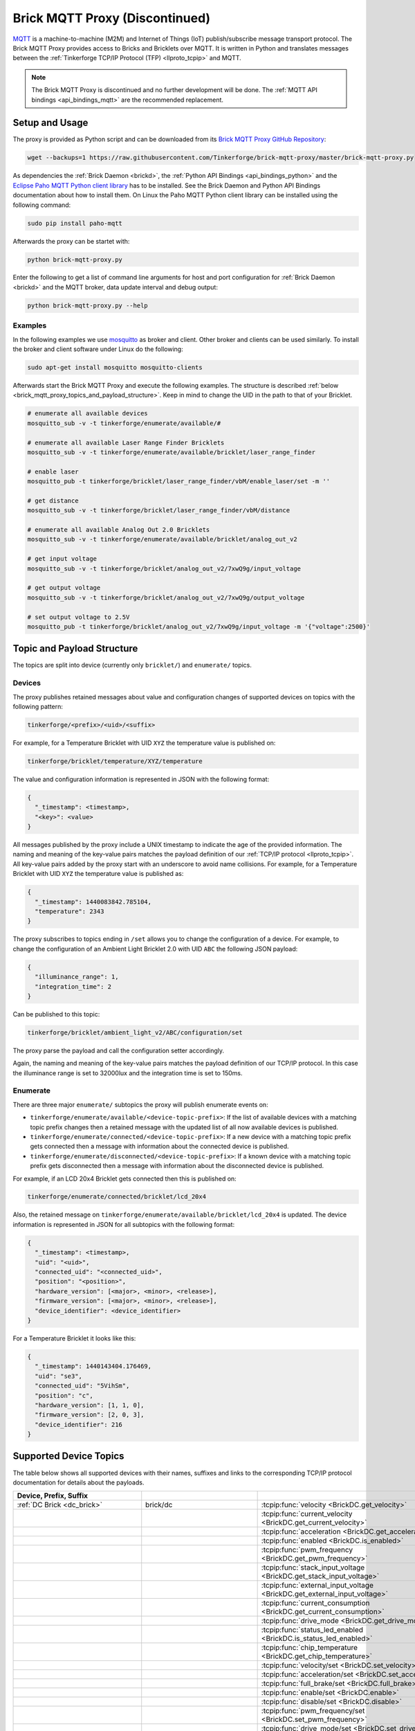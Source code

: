 
.. _brick_mqtt_proxy_discontinued:

Brick MQTT Proxy (Discontinued)
===============================

`MQTT <https://mqtt.org/>`__ is a machine-to-machine (M2M) and Internet of Things
(IoT) publish/subscribe message transport protocol. The Brick MQTT Proxy
provides access to Bricks and Bricklets over MQTT. It is written in Python
and translates messages between the :ref:`Tinkerforge TCP/IP Protocol (TFP)
<llproto_tcpip>` and MQTT.

.. note::
 The Brick MQTT Proxy is discontinued and no further development will be done.
 The :ref:`MQTT API bindings <api_bindings_mqtt>` are the recommended replacement.

Setup and Usage
---------------

The proxy is provided as Python script and can be downloaded from its 
`Brick MQTT Proxy GitHub Repository <https://github.com/Tinkerforge/brick-mqtt-proxy>`__:

.. code-block:: bash

  wget --backups=1 https://raw.githubusercontent.com/Tinkerforge/brick-mqtt-proxy/master/brick-mqtt-proxy.py

As dependencies the :ref:`Brick Daemon <brickd>`, the :ref:`Python API
Bindings <api_bindings_python>` and the `Eclipse Paho MQTT Python client library
<https://pypi.python.org/pypi/paho-mqtt/1.1>`__ has to be installed.
See the Brick Daemon and Python API Bindings documentation about how to install
them. On Linux the Paho MQTT Python client library can be installed using the
following command:

.. code-block:: bash

  sudo pip install paho-mqtt

Afterwards the proxy can be startet with:

.. code-block:: bash

  python brick-mqtt-proxy.py

Enter the following to get a list of command line arguments for host and port 
configuration for 
:ref:`Brick Daemon <brickd>` and the MQTT broker, data update interval and debug
output:

.. code-block:: bash

  python brick-mqtt-proxy.py --help


Examples
^^^^^^^^

In the following examples we use 
`mosquitto <https://mosquitto.org/>`__ as broker and client. 
Other broker and clients can be used similarly. To install
the broker and client software under Linux do the following:

.. code-block:: bash

  sudo apt-get install mosquitto mosquitto-clients

Afterwards start the Brick MQTT Proxy and execute the following examples. The
structure is described :ref:`below <brick_mqtt_proxy_topics_and_payload_structure>`.
Keep in mind to change the UID in the path to that of your Bricklet.

.. code-block:: bash

  # enumerate all available devices
  mosquitto_sub -v -t tinkerforge/enumerate/available/#

  # enumerate all available Laser Range Finder Bricklets
  mosquitto_sub -v -t tinkerforge/enumerate/available/bricklet/laser_range_finder

  # enable laser
  mosquitto_pub -t tinkerforge/bricklet/laser_range_finder/vbM/enable_laser/set -m ''

  # get distance
  mosquitto_sub -v -t tinkerforge/bricklet/laser_range_finder/vbM/distance

  # enumerate all available Analog Out 2.0 Bricklets
  mosquitto_sub -v -t tinkerforge/enumerate/available/bricklet/analog_out_v2

  # get input voltage
  mosquitto_sub -v -t tinkerforge/bricklet/analog_out_v2/7xwQ9g/input_voltage

  # get output voltage
  mosquitto_sub -v -t tinkerforge/bricklet/analog_out_v2/7xwQ9g/output_voltage

  # set output voltage to 2.5V
  mosquitto_pub -t tinkerforge/bricklet/analog_out_v2/7xwQ9g/input_voltage -m '{"voltage":2500}'



.. _brick_mqtt_proxy_topics_and_payload_structure:

Topic and Payload Structure
---------------------------

The topics are split into device (currently only ``bricklet/``) and
``enumerate/`` topics.

Devices
^^^^^^^

The proxy publishes retained messages about value and configuration changes
of supported devices on topics with the following pattern:

.. code-block:: none

  tinkerforge/<prefix>/<uid>/<suffix>

For example, for a Temperature Bricklet with UID ``XYZ`` the temperature value
is published on:

.. code-block:: none

  tinkerforge/bricklet/temperature/XYZ/temperature

The value and configuration information is represented in JSON with the
following format:

.. code-block:: json

  {
    "_timestamp": <timestamp>,
    "<key>": <value>
  }

All messages published by the proxy include a UNIX timestamp to indicate the
age of the provided information. The naming and meaning of the key-value pairs
matches the payload definition of our :ref:`TCP/IP protocol <llproto_tcpip>`.
All key-value pairs added by the proxy start with an underscore to avoid name
collisions. For example, for a Temperature Bricklet with UID ``XYZ`` the
temperature value is published as:

.. code-block:: json

  {
    "_timestamp": 1440083842.785104,
    "temperature": 2343
  }

The proxy subscribes to topics ending in ``/set`` allows you to change the
configuration of a device. For example, to change the configuration of an
Ambient Light Bricklet 2.0 with UID ``ABC`` the following JSON payload:

.. code-block:: json

  {
    "illuminance_range": 1,
    "integration_time": 2
  }

Can be published to this topic:

.. code-block:: none

  tinkerforge/bricklet/ambient_light_v2/ABC/configuration/set

The proxy parse the payload and call the configuration setter accordingly.

Again, the naming and meaning of the key-value pairs matches the payload
definition of our TCP/IP protocol. In this case the illuminance range is set to
32000lux and the integration time is set to 150ms.

Enumerate
^^^^^^^^^

There are three major ``enumerate/`` subtopics the proxy will publish enumerate
events on:

* ``tinkerforge/enumerate/available/<device-topic-prefix>``: If the list of
  available devices with a matching topic prefix changes then a retained message
  with the updated list of all now available devices is published.
* ``tinkerforge/enumerate/connected/<device-topic-prefix>``: If a new device
  with a matching topic prefix gets connected then a message with information
  about the connected device is published.
* ``tinkerforge/enumerate/disconnected/<device-topic-prefix>``: If a known
  device with a matching topic prefix gets disconnected then a message with
  information about the disconnected device is published.

For example, if an LCD 20x4 Bricklet gets connected then this is published on:

.. code-block:: none

  tinkerforge/enumerate/connected/bricklet/lcd_20x4

Also, the retained message on ``tinkerforge/enumerate/available/bricklet/lcd_20x4``
is updated. The device information is represented in JSON for all subtopics with
the following format:

.. code-block:: json

  {
    "_timestamp": <timestamp>,
    "uid": "<uid>",
    "connected_uid": "<connected_uid>",
    "position": "<position>",
    "hardware_version": [<major>, <minor>, <release>],
    "firmware_version": [<major>, <minor>, <release>],
    "device_identifier": <device_identifier>
  }

For a Temperature Bricklet it looks like this:

.. code-block:: json

  {
    "_timestamp": 1440143404.176469,
    "uid": "se3",
    "connected_uid": "5VihSm",
    "position": "c",
    "hardware_version": [1, 1, 0],
    "firmware_version": [2, 0, 3],
    "device_identifier": 216
  }


Supported Device Topics
-----------------------

The table below shows all supported devices with their names, suffixes and
links to the corresponding TCP/IP protocol documentation for details about the
payloads.

.. csv-table::
 :header: Device, Prefix, Suffix
 :delim: |
 :widths: 30, 30, 40

 :ref:`DC Brick <dc_brick>`                                                     | brick/dc                             | :tcpip:func:`velocity <BrickDC.get_velocity>`
                                                                                |                                      | :tcpip:func:`current_velocity <BrickDC.get_current_velocity>`
                                                                                |                                      | :tcpip:func:`acceleration <BrickDC.get_acceleration>`
                                                                                |                                      | :tcpip:func:`enabled <BrickDC.is_enabled>`
                                                                                |                                      | :tcpip:func:`pwm_frequency <BrickDC.get_pwm_frequency>`
                                                                                |                                      | :tcpip:func:`stack_input_voltage <BrickDC.get_stack_input_voltage>`
                                                                                |                                      | :tcpip:func:`external_input_voltage <BrickDC.get_external_input_voltage>`
                                                                                |                                      | :tcpip:func:`current_consumption <BrickDC.get_current_consumption>`
                                                                                |                                      | :tcpip:func:`drive_mode <BrickDC.get_drive_mode>`
                                                                                |                                      | :tcpip:func:`status_led_enabled <BrickDC.is_status_led_enabled>`
                                                                                |                                      | :tcpip:func:`chip_temperature <BrickDC.get_chip_temperature>`
                                                                                |                                      | :tcpip:func:`velocity/set <BrickDC.set_velocity>`
                                                                                |                                      | :tcpip:func:`acceleration/set <BrickDC.set_acceleration>`
                                                                                |                                      | :tcpip:func:`full_brake/set <BrickDC.full_brake>`
                                                                                |                                      | :tcpip:func:`enable/set <BrickDC.enable>`
                                                                                |                                      | :tcpip:func:`disable/set <BrickDC.disable>`
                                                                                |                                      | :tcpip:func:`pwm_frequency/set <BrickDC.set_pwm_frequency>`
                                                                                |                                      | :tcpip:func:`drive_mode/set <BrickDC.set_drive_mode>`
                                                                                |                                      | :tcpip:func:`enable_status_led/set <BrickDC.enable_status_led>`
                                                                                |                                      | :tcpip:func:`disable_status_led/set <BrickDC.disable_status_led>`
                                                                                |                                      | :tcpip:func:`reset/set <BrickDC.reset>`

 :ref:`IMU Brick <imu_brick>`                                                   | brick/imu                            | :tcpip:func:`orientation <BrickIMU.get_orientation>`
                                                                                |                                      | :tcpip:func:`quaternion <BrickIMU.get_quaternion>`
                                                                                |                                      | :tcpip:func:`leds_on <BrickIMU.are_leds_on>`
                                                                                |                                      | :tcpip:func:`convergence_speed <BrickIMU.get_convergence_speed>`
                                                                                |                                      | :tcpip:func:`acceleration <BrickIMU.get_acceleration>`
                                                                                |                                      | :tcpip:func:`magnetic_field <BrickIMU.get_magnetic_field>`
                                                                                |                                      | :tcpip:func:`angular_velocity <BrickIMU.get_angular_velocity>`
                                                                                |                                      | :tcpip:func:`all_data <BrickIMU.get_all_data>`
                                                                                |                                      | :tcpip:func:`imu_temperature <BrickIMU.get_imu_temperature>`
                                                                                |                                      | :tcpip:func:`acceleration_range <BrickIMU.get_acceleration_range>`
                                                                                |                                      | :tcpip:func:`magnetometer_range <BrickIMU.get_magnetometer_range>`
                                                                                |                                      | :tcpip:func:`get_calibration/set <BrickIMU.get_calibration>`
                                                                                |                                      | :tcpip:func:`orientation_calculation_on <BrickIMU.is_orientation_calculation_on>`
                                                                                |                                      | :tcpip:func:`status_led_enabled <BrickIMU.is_status_led_enabled>`
                                                                                |                                      | :tcpip:func:`chip_temperature <BrickIMU.get_chip_temperature>`
                                                                                |                                      | :tcpip:func:`leds_on/set <BrickIMU.leds_on>`
                                                                                |                                      | :tcpip:func:`leds_off/set <BrickIMU.leds_off>`
                                                                                |                                      | :tcpip:func:`convergence_speed/set <BrickIMU.set_convergence_speed>`
                                                                                |                                      | :tcpip:func:`acceleration_range/set <BrickIMU.set_acceleration_range>`
                                                                                |                                      | :tcpip:func:`magnetometer_range/set <BrickIMU.set_magnetometer_range>`
                                                                                |                                      | :tcpip:func:`calibration/set <BrickIMU.set_calibration>`
                                                                                |                                      | :tcpip:func:`orientation_calculation_on/set <BrickIMU.orientation_calculation_on>`
                                                                                |                                      | :tcpip:func:`orientation_calculation_off/set <BrickIMU.orientation_calculation_off>`
                                                                                |                                      | :tcpip:func:`enable_status_led/set <BrickIMU.enable_status_led>`
                                                                                |                                      | :tcpip:func:`disable_status_led/set <BrickIMU.disable_status_led>`

 :ref:`IMUV2 Brick <imu_v2_brick>`                                              | brick/imu_v2                         | :tcpip:func:`orientation <BrickIMUV2.get_orientation>`
                                                                                |                                      | :tcpip:func:`linear_acceleration <BrickIMUV2.get_linear_acceleration>`
                                                                                |                                      | :tcpip:func:`gravity_vector <BrickIMUV2.get_gravity_vector>`
                                                                                |                                      | :tcpip:func:`quaternion <BrickIMUV2.get_quaternion>`
                                                                                |                                      | :tcpip:func:`all_data <BrickIMUV2.get_all_data>`
                                                                                |                                      | :tcpip:func:`leds_on <BrickIMUV2.are_leds_on>`
                                                                                |                                      | :tcpip:func:`acceleration <BrickIMUV2.get_acceleration>`
                                                                                |                                      | :tcpip:func:`magnetic_field <BrickIMUV2.get_magnetic_field>`
                                                                                |                                      | :tcpip:func:`angular_velocity <BrickIMUV2.get_angular_velocity>`
                                                                                |                                      | :tcpip:func:`temperature <BrickIMUV2.get_temperature>`
                                                                                |                                      | :tcpip:func:`sensor_configuration <BrickIMUV2.get_sensor_configuration>`
                                                                                |                                      | :tcpip:func:`sensor_fusion_mode <BrickIMUV2.get_sensor_fusion_mode>`
                                                                                |                                      | :tcpip:func:`status_led_enabled <BrickIMUV2.is_status_led_enabled>`
                                                                                |                                      | :tcpip:func:`chip_temperature <BrickIMUV2.get_chip_temperature>`
                                                                                |                                      | :tcpip:func:`leds_on/set <BrickIMUV2.leds_on>`
                                                                                |                                      | :tcpip:func:`leds_off/set <BrickIMUV2.leds_off>`
                                                                                |                                      | :tcpip:func:`sensor_configuration/set <BrickIMUV2.set_sensor_configuration>`
                                                                                |                                      | :tcpip:func:`sensor_fusion_mode/set <BrickIMUV2.set_sensor_fusion_mode>`
                                                                                |                                      | :tcpip:func:`enable_status_led/set <BrickIMUV2.enable_status_led>`
                                                                                |                                      | :tcpip:func:`disable_status_led/set <BrickIMUV2.disable_status_led>`
                                                                                |                                      | :tcpip:func:`reset/set <BrickIMUV2.reset>`

 :ref:`Master Brick <master_brick>`                                             | brick/master                         | :tcpip:func:`stack_voltage <BrickMaster.get_stack_voltage>`
                                                                                |                                      | :tcpip:func:`stack_current <BrickMaster.get_stack_current>`
                                                                                |                                      | :tcpip:func:`usb_voltage <BrickMaster.get_usb_voltage>`
                                                                                |                                      | :tcpip:func:`connection_type <BrickMaster.get_connection_type>`
                                                                                |                                      | :tcpip:func:`status_led_enabled <BrickMaster.is_status_led_enabled>`
                                                                                |                                      | :tcpip:func:`chip_temperature <BrickMaster.get_chip_temperature>`
                                                                                |                                      | :tcpip:func:`enable_status_led/set <BrickMaster.enable_status_led>`
                                                                                |                                      | :tcpip:func:`disable_status_led/set <BrickMaster.disable_status_led>`
                                                                                |                                      | :tcpip:func:`reset/set <BrickMaster.reset>`

 :ref:`Servo Brick <servo_brick>`                                               | brick/servo                          | :tcpip:func:`enabled <BrickServo.is_enabled>`
                                                                                |                                      | :tcpip:func:`position <BrickServo.get_position>`
                                                                                |                                      | :tcpip:func:`current_position <BrickServo.get_current_position>`
                                                                                |                                      | :tcpip:func:`velocity <BrickServo.get_velocity>`
                                                                                |                                      | :tcpip:func:`current_velocity <BrickServo.get_current_velocity>`
                                                                                |                                      | :tcpip:func:`acceleration <BrickServo.get_acceleration>`
                                                                                |                                      | :tcpip:func:`output_voltage <BrickServo.get_output_voltage>`
                                                                                |                                      | :tcpip:func:`pulse_width <BrickServo.get_pulse_width>`
                                                                                |                                      | :tcpip:func:`degree <BrickServo.get_degree>`
                                                                                |                                      | :tcpip:func:`period <BrickServo.get_period>`
                                                                                |                                      | :tcpip:func:`servo_current <BrickServo.get_servo_current>`
                                                                                |                                      | :tcpip:func:`overall_current <BrickServo.get_overall_current>`
                                                                                |                                      | :tcpip:func:`stack_input_voltage <BrickServo.get_stack_input_voltage>`
                                                                                |                                      | :tcpip:func:`external_input_voltage <BrickServo.get_external_input_voltage>`
                                                                                |                                      | :tcpip:func:`status_led_enabled <BrickServo.is_status_led_enabled>`
                                                                                |                                      | :tcpip:func:`chip_temperature <BrickServo.get_chip_temperature>`
                                                                                |                                      | :tcpip:func:`enable/set <BrickServo.enable>`
                                                                                |                                      | :tcpip:func:`disable/set <BrickServo.disable>`
                                                                                |                                      | :tcpip:func:`position/set <BrickServo.set_position>`
                                                                                |                                      | :tcpip:func:`velocity/set <BrickServo.set_velocity>`
                                                                                |                                      | :tcpip:func:`acceleration/set <BrickServo.set_acceleration>`
                                                                                |                                      | :tcpip:func:`output_voltage/set <BrickServo.set_output_voltage>`
                                                                                |                                      | :tcpip:func:`pulse_width/set <BrickServo.set_pulse_width>`
                                                                                |                                      | :tcpip:func:`degree/set <BrickServo.set_degree>`
                                                                                |                                      | :tcpip:func:`period/set <BrickServo.set_period>`
                                                                                |                                      | :tcpip:func:`enable_status_led/set <BrickServo.enable_status_led>`
                                                                                |                                      | :tcpip:func:`disable_status_led/set <BrickServo.disable_status_led>`
                                                                                |                                      | :tcpip:func:`reset/set <BrickServo.reset>`

 :ref:`Silent Stepper Brick <silent_stepper_brick>`                             | brick/silent_stepper                 | :tcpip:func:`max_velocity <BrickSilentStepper.get_max_velocity>`
                                                                                |                                      | :tcpip:func:`current_velocity <BrickSilentStepper.get_current_velocity>`
                                                                                |                                      | :tcpip:func:`speed_ramping <BrickSilentStepper.get_speed_ramping>`
                                                                                |                                      | :tcpip:func:`steps <BrickSilentStepper.get_steps>`
                                                                                |                                      | :tcpip:func:`remaining_steps <BrickSilentStepper.get_remaining_steps>`
                                                                                |                                      | :tcpip:func:`motor_current <BrickSilentStepper.get_motor_current>`
                                                                                |                                      | :tcpip:func:`enabled <BrickSilentStepper.is_enabled>`
                                                                                |                                      | :tcpip:func:`basic_configuration <BrickSilentStepper.get_basic_configuration>`
                                                                                |                                      | :tcpip:func:`current_position <BrickSilentStepper.get_current_position>`
                                                                                |                                      | :tcpip:func:`target_position <BrickSilentStepper.get_target_position>`
                                                                                |                                      | :tcpip:func:`step_configuration <BrickSilentStepper.get_step_configuration>`
                                                                                |                                      | :tcpip:func:`stack_input_voltage <BrickSilentStepper.get_stack_input_voltage>`
                                                                                |                                      | :tcpip:func:`external_input_voltage <BrickSilentStepper.get_external_input_voltage>`
                                                                                |                                      | :tcpip:func:`spreadcycle_configuration <BrickSilentStepper.get_spreadcycle_configuration>`
                                                                                |                                      | :tcpip:func:`stealth_configuration <BrickSilentStepper.get_stealth_configuration>`
                                                                                |                                      | :tcpip:func:`coolstep_configuration <BrickSilentStepper.get_coolstep_configuration>`
                                                                                |                                      | :tcpip:func:`misc_configuration <BrickSilentStepper.get_misc_configuration>`
                                                                                |                                      | :tcpip:func:`driver_status <BrickSilentStepper.get_driver_status>`
                                                                                |                                      | :tcpip:func:`time_base <BrickSilentStepper.get_time_base>`
                                                                                |                                      | :tcpip:func:`all_data <BrickSilentStepper.get_all_data>`
                                                                                |                                      | :tcpip:func:`status_led_enabled <BrickSilentStepper.is_status_led_enabled>`
                                                                                |                                      | :tcpip:func:`chip_temperature <BrickSilentStepper.get_chip_temperature>`
                                                                                |                                      | :tcpip:func:`max_velocity/set <BrickSilentStepper.set_max_velocity>`
                                                                                |                                      | :tcpip:func:`speed_ramping/set <BrickSilentStepper.set_speed_ramping>`
                                                                                |                                      | :tcpip:func:`full_brake/set <BrickSilentStepper.full_brake>`
                                                                                |                                      | :tcpip:func:`steps/set <BrickSilentStepper.set_steps>`
                                                                                |                                      | :tcpip:func:`drive_forward/set <BrickSilentStepper.drive_forward>`
                                                                                |                                      | :tcpip:func:`drive_backward/set <BrickSilentStepper.drive_backward>`
                                                                                |                                      | :tcpip:func:`stop/set <BrickSilentStepper.stop>`
                                                                                |                                      | :tcpip:func:`motor_current/set <BrickSilentStepper.set_motor_current>`
                                                                                |                                      | :tcpip:func:`enable/set <BrickSilentStepper.enable>`
                                                                                |                                      | :tcpip:func:`disable/set <BrickSilentStepper.disable>`
                                                                                |                                      | :tcpip:func:`basic_configuration/set <BrickSilentStepper.set_basic_configuration>`
                                                                                |                                      | :tcpip:func:`current_position/set <BrickSilentStepper.set_current_position>`
                                                                                |                                      | :tcpip:func:`target_position/set <BrickSilentStepper.set_target_position>`
                                                                                |                                      | :tcpip:func:`step_configuration/set <BrickSilentStepper.set_step_configuration>`
                                                                                |                                      | :tcpip:func:`spreadcycle_configuration/set <BrickSilentStepper.set_spreadcycle_configuration>`
                                                                                |                                      | :tcpip:func:`stealth_configuration/set <BrickSilentStepper.set_stealth_configuration>`
                                                                                |                                      | :tcpip:func:`coolstep_configuration/set <BrickSilentStepper.set_coolstep_configuration>`
                                                                                |                                      | :tcpip:func:`misc_configuration/set <BrickSilentStepper.set_misc_configuration>`
                                                                                |                                      | :tcpip:func:`time_base/set <BrickSilentStepper.set_time_base>`
                                                                                |                                      | :tcpip:func:`enable_status_led/set <BrickSilentStepper.enable_status_led>`
                                                                                |                                      | :tcpip:func:`disable_status_led/set <BrickSilentStepper.disable_status_led>`
                                                                                |                                      | :tcpip:func:`reset/set <BrickSilentStepper.reset>`

 :ref:`Stepper Brick <stepper_brick>`                                           | brick/stepper                        | :tcpip:func:`max_velocity <BrickStepper.get_max_velocity>`
                                                                                |                                      | :tcpip:func:`current_velocity <BrickStepper.get_current_velocity>`
                                                                                |                                      | :tcpip:func:`speed_ramping <BrickStepper.get_speed_ramping>`
                                                                                |                                      | :tcpip:func:`steps <BrickStepper.get_steps>`
                                                                                |                                      | :tcpip:func:`remaining_steps <BrickStepper.get_remaining_steps>`
                                                                                |                                      | :tcpip:func:`motor_current <BrickStepper.get_motor_current>`
                                                                                |                                      | :tcpip:func:`enabled <BrickStepper.is_enabled>`
                                                                                |                                      | :tcpip:func:`current_position <BrickStepper.get_current_position>`
                                                                                |                                      | :tcpip:func:`target_position <BrickStepper.get_target_position>`
                                                                                |                                      | :tcpip:func:`step_mode <BrickStepper.get_step_mode>`
                                                                                |                                      | :tcpip:func:`stack_input_voltage <BrickStepper.get_stack_input_voltage>`
                                                                                |                                      | :tcpip:func:`external_input_voltage <BrickStepper.get_external_input_voltage>`
                                                                                |                                      | :tcpip:func:`current_consumption <BrickStepper.get_current_consumption>`
                                                                                |                                      | :tcpip:func:`decay <BrickStepper.get_decay>`
                                                                                |                                      | :tcpip:func:`sync_rect <BrickStepper.is_sync_rect>`
                                                                                |                                      | :tcpip:func:`time_base <BrickStepper.get_time_base>`
                                                                                |                                      | :tcpip:func:`all_data <BrickStepper.get_all_data>`
                                                                                |                                      | :tcpip:func:`status_led_enabled <BrickStepper.is_status_led_enabled>`
                                                                                |                                      | :tcpip:func:`chip_temperature <BrickStepper.get_chip_temperature>`
                                                                                |                                      | :tcpip:func:`max_velocity/set <BrickStepper.set_max_velocity>`
                                                                                |                                      | :tcpip:func:`speed_ramping/set <BrickStepper.set_speed_ramping>`
                                                                                |                                      | :tcpip:func:`full_brake/set <BrickStepper.full_brake>`
                                                                                |                                      | :tcpip:func:`steps/set <BrickStepper.set_steps>`
                                                                                |                                      | :tcpip:func:`drive_forward/set <BrickStepper.drive_forward>`
                                                                                |                                      | :tcpip:func:`drive_backward/set <BrickStepper.drive_backward>`
                                                                                |                                      | :tcpip:func:`stop/set <BrickStepper.stop>`
                                                                                |                                      | :tcpip:func:`motor_current/set <BrickStepper.set_motor_current>`
                                                                                |                                      | :tcpip:func:`enable/set <BrickStepper.enable>`
                                                                                |                                      | :tcpip:func:`disable/set <BrickStepper.disable>`
                                                                                |                                      | :tcpip:func:`current_position/set <BrickStepper.set_current_position>`
                                                                                |                                      | :tcpip:func:`target_position/set <BrickStepper.set_target_position>`
                                                                                |                                      | :tcpip:func:`step_mode/set <BrickStepper.set_step_mode>`
                                                                                |                                      | :tcpip:func:`decay/set <BrickStepper.set_decay>`
                                                                                |                                      | :tcpip:func:`sync_rect/set <BrickStepper.set_sync_rect>`
                                                                                |                                      | :tcpip:func:`time_base/set <BrickStepper.set_time_base>`
                                                                                |                                      | :tcpip:func:`enable_status_led/set <BrickStepper.enable_status_led>`
                                                                                |                                      | :tcpip:func:`disable_status_led/set <BrickStepper.disable_status_led>`
                                                                                |                                      | :tcpip:func:`reset/set <BrickStepper.reset>`

 :ref:`Accelerometer Bricklet <accelerometer_bricklet>`                         | bricklet/accelerometer               | :tcpip:func:`acceleration <BrickletAccelerometer.get_acceleration>`
                                                                                |                                      | :tcpip:func:`temperature <BrickletAccelerometer.get_temperature>`
                                                                                |                                      | :tcpip:func:`led_on <BrickletAccelerometer.is_led_on>`
                                                                                |                                      | :tcpip:func:`led_on/set <BrickletAccelerometer.led_on>`
                                                                                |                                      | :tcpip:func:`led_off/set <BrickletAccelerometer.led_off>`
                                                                                |                                      | :tcpip:func:`configuration <BrickletAccelerometer.get_configuration>`
                                                                                |                                      | :tcpip:func:`configuration/set <BrickletAccelerometer.set_configuration>`

 :ref:`Ambient Light Bricklet <ambient_light_bricklet>`                         | bricklet/ambient_light               | :tcpip:func:`illuminance <BrickletAmbientLight.get_illuminance>`

 :ref:`Ambient Light Bricklet 2.0 <ambient_light_v2_bricklet>`                  | bricklet/ambient_light_v2            | :tcpip:func:`illuminance <BrickletAmbientLightV2.get_illuminance>`
                                                                                |                                      | :tcpip:func:`configuration <BrickletAmbientLightV2.get_configuration>`
                                                                                |                                      | :tcpip:func:`configuration/set <BrickletAmbientLightV2.set_configuration>`

 :ref:`Analog In Bricklet <analog_in_bricklet>`                                 | bricklet/analog_in                   | :tcpip:func:`voltage <BrickletAnalogIn.get_voltage>`
                                                                                |                                      | :tcpip:func:`averaging <BrickletAnalogIn.get_averaging>`
                                                                                |                                      | :tcpip:func:`averaging/set <BrickletAnalogIn.set_averaging>`
                                                                                |                                      | :tcpip:func:`range <BrickletAnalogIn.get_range>`
                                                                                |                                      | :tcpip:func:`range/set <BrickletAnalogIn.set_range>`

 :ref:`Analog In Bricklet 2.0 <analog_in_v2_bricklet>`                          | bricklet/analog_in_v2                | :tcpip:func:`voltage <BrickletAnalogInV2.get_voltage>`
                                                                                |                                      | :tcpip:func:`moving_average <BrickletAnalogInV2.get_moving_average>`
                                                                                |                                      | :tcpip:func:`moving_average/set <BrickletAnalogInV2.set_moving_average>`

 :ref:`Analog In Bricklet 3.0 <analog_in_v3_bricklet>`                          | bricklet/analog_in_v3                | :tcpip:func:`voltage <BrickletAnalogInV3.get_voltage>`

 :ref:`Analog Out Bricklet <analog_out_bricklet>`                               | bricklet/analog_out                  | :tcpip:func:`voltage <BrickletAnalogOut.get_voltage>`
                                                                                |                                      | :tcpip:func:`voltage/set <BrickletAnalogOut.set_voltage>`
                                                                                |                                      | :tcpip:func:`mode <BrickletAnalogOut.get_mode>`
                                                                                |                                      | :tcpip:func:`mode/set <BrickletAnalogOut.set_mode>`

 :ref:`Analog Out Bricklet 2.0 <analog_out_v2_bricklet>`                        | bricklet/analog_out_v2               | :tcpip:func:`output_voltage <BrickletAnalogOutV2.get_output_voltage>`
                                                                                |                                      | :tcpip:func:`output_voltage/set <BrickletAnalogOutV2.set_output_voltage>`
                                                                                |                                      | :tcpip:func:`input_voltage <BrickletAnalogOutV2.get_input_voltage>`

 :ref:`Barometer Bricklet <barometer_bricklet>`                                 | bricklet/barometer                   | :tcpip:func:`air_pressure <BrickletBarometer.get_air_pressure>`
                                                                                |                                      | :tcpip:func:`altitude <BrickletBarometer.get_altitude>`
                                                                                |                                      | :tcpip:func:`chip_temperature <BrickletBarometer.get_chip_temperature>`
                                                                                |                                      | :tcpip:func:`reference_air_pressure <BrickletBarometer.get_reference_air_pressure>`
                                                                                |                                      | :tcpip:func:`reference_air_pressure/set <BrickletBarometer.set_reference_air_pressure>`
                                                                                |                                      | :tcpip:func:`averaging <BrickletBarometer.get_averaging>`
                                                                                |                                      | :tcpip:func:`averaging/set <BrickletBarometer.set_averaging>`

 :ref:`CAN Bricklet <can_bricklet>`                                             | bricklet/can                         | :tcpip:func:`read_frame <BrickletCAN.read_frame>`
                                                                                |                                      | :tcpip:func:`configuration <BrickletCAN.get_configuration>`
                                                                                |                                      | :tcpip:func:`read_filter <BrickletCAN.get_read_filter>`
                                                                                |                                      | :tcpip:func:`error_log <BrickletCAN.get_error_log>`
                                                                                |                                      | :tcpip:func:`write_frame/set <BrickletCAN.write_frame>` (calls :tcpip:func:`write_frame <BrickletCAN.write_frame>` with the parameters provided by the *write_frame/set* topic and the output of the getter being published to the *write_frame* topic)
                                                                                |                                      | :tcpip:func:`configuration/set <BrickletCAN.set_configuration>`
                                                                                |                                      | :tcpip:func:`read_filter/set <BrickletCAN.set_read_filter>`

 :ref:`CO2 Bricklet <co2_bricklet>`                                             | bricklet/co2                         | :tcpip:func:`co2_concentration <BrickletCO2.get_co2_concentration>`

 :ref:`Current12 Bricklet <current12_bricklet>`                                 | bricklet/current12                   | :tcpip:func:`current <BrickletCurrent12.get_current>`
                                                                                |                                      | :tcpip:func:`over_current <BrickletCurrent12.is_over_current>`
                                                                                |                                      | :tcpip:func:`calibrate/set <BrickletCurrent12.calibrate>`

 :ref:`Current25 Bricklet <current25_bricklet>`                                 | bricklet/current25                   | :tcpip:func:`current <BrickletCurrent25.get_current>`
                                                                                |                                      | :tcpip:func:`over_current <BrickletCurrent25.is_over_current>`
                                                                                |                                      | :tcpip:func:`calibrate/set <BrickletCurrent25.calibrate>`

 :ref:`Distance IR Bricklet <distance_ir_bricklet>`                             | bricklet/distance_ir                 | :tcpip:func:`distance <BrickletDistanceIR.get_distance>`

 :ref:`Distance US Bricklet <distance_us_bricklet>`                             | bricklet/distance_us                 | :tcpip:func:`distance_value <BrickletDistanceUS.get_distance_value>`
                                                                                |                                      | :tcpip:func:`moving_average <BrickletDistanceUS.get_moving_average>`
                                                                                |                                      | :tcpip:func:`moving_average/set <BrickletDistanceUS.set_moving_average>`

 :ref:`DMX Bricklet <dmx_bricklet>`                                             | bricklet/dmx                         | :tcpip:func:`dmx_mode <BrickletDMX.get_dmx_mode>`
                                                                                |                                      | :tcpip:func:`read_frame <BrickletDMX.read_frame>`
                                                                                |                                      | :tcpip:func:`frame_duration <BrickletDMX.get_frame_duration>`
                                                                                |                                      | :tcpip:func:`frame_error_count <BrickletDMX.get_frame_error_count>`
                                                                                |                                      | :tcpip:func:`communication_led_config <BrickletDMX.get_communication_led_config>`
                                                                                |                                      | :tcpip:func:`error_led_config <BrickletDMX.get_error_led_config>`
                                                                                |                                      | :tcpip:func:`status_led_config <BrickletDMX.get_status_led_config>`
                                                                                |                                      | :tcpip:func:`chip_temperature <BrickletDMX.get_chip_temperature>`
                                                                                |                                      | :tcpip:func:`dmx_mode/set <BrickletDMX.set_dmx_mode>`
                                                                                |                                      | :tcpip:func:`write_frame/set <BrickletDMX.write_frame>`
                                                                                |                                      | :tcpip:func:`frame_duration/set <BrickletDMX.set_frame_duration>`
                                                                                |                                      | :tcpip:func:`communication_led_config/set <BrickletDMX.set_communication_led_config>`
                                                                                |                                      | :tcpip:func:`error_led_config/set <BrickletDMX.set_error_led_config>`
                                                                                |                                      | :tcpip:func:`status_led_config/set <BrickletDMX.set_status_led_config>`
                                                                                |                                      | :tcpip:func:`reset/set <BrickletDMX.reset>`

 :ref:`Dual Button Bricklet <dual_button_bricklet>`                             | bricklet/dual_button                 | :tcpip:func:`button_state <BrickletDualButton.get_button_state>`
                                                                                |                                      | :tcpip:func:`led_state <BrickletDualButton.get_led_state>`
                                                                                |                                      | :tcpip:func:`led_state/set <BrickletDualButton.set_led_state>`
                                                                                |                                      | :tcpip:func:`selected_led_state/set <BrickletDualButton.set_selected_led_state>`

 :ref:`Dual Relay Bricklet <dual_relay_bricklet>`                               | bricklet/dual_relay                  | :tcpip:func:`state <BrickletDualRelay.get_state>`
                                                                                |                                      | :tcpip:func:`state/set <BrickletDualRelay.set_state>`
                                                                                |                                      | :tcpip:func:`monoflop/set <BrickletDualRelay.set_monoflop>`
                                                                                |                                      | :tcpip:func:`selected_state/set <BrickletDualRelay.set_selected_state>`

 :ref:`Dust Detector Bricklet <dust_detector_bricklet>`                         | bricklet/dust_detector               | :tcpip:func:`dust_density <BrickletDustDetector.get_dust_density>`
                                                                                |                                      | :tcpip:func:`moving_average <BrickletDustDetector.get_moving_average>`
                                                                                |                                      | :tcpip:func:`moving_average/set <BrickletDustDetector.set_moving_average>`

 :ref:`GPS Bricklet <gps_bricklet>`                                             | bricklet/gps                         | :tcpip:func:`status <BrickletGPS.get_status>`
                                                                                |                                      | :tcpip:func:`coordinates <BrickletGPS.get_coordinates>`
                                                                                |                                      | :tcpip:func:`altitude <BrickletGPS.get_altitude>`
                                                                                |                                      | :tcpip:func:`motion <BrickletGPS.get_motion>`
                                                                                |                                      | :tcpip:func:`date_time <BrickletGPS.get_date_time>`
                                                                                |                                      | :tcpip:func:`restart/set <BrickletGPS.restart>`

 :ref:`GPS Bricklet 2.0 <gps_v2_bricklet>`                                      | bricklet/gps_v2                      | :tcpip:func:`coordinates <BrickletGPSV2.get_coordinates>`
                                                                                |                                      | :tcpip:func:`status <BrickletGPSV2.get_status>`
                                                                                |                                      | :tcpip:func:`altitude <BrickletGPSV2.get_altitude>`
                                                                                |                                      | :tcpip:func:`motion <BrickletGPSV2.get_motion>`
                                                                                |                                      | :tcpip:func:`date_time <BrickletGPSV2.get_date_time>`
                                                                                |                                      | :tcpip:func:`satellite_system_status <BrickletGPSV2.get_satellite_system_status>`
                                                                                |                                      | :tcpip:func:`satellite_status <BrickletGPSV2.get_satellite_status>`
                                                                                |                                      | :tcpip:func:`fix_led_config <BrickletGPSV2.get_fix_led_config>`
                                                                                |                                      | :tcpip:func:`sbas_config <BrickletGPSV2.get_sbas_config>`
                                                                                |                                      | :tcpip:func:`status_led_config <BrickletGPSV2.get_status_led_config>`
                                                                                |                                      | :tcpip:func:`chip_temperature <BrickletGPSV2.get_chip_temperature>`
                                                                                |                                      | :tcpip:func:`restart/set <BrickletGPSV2.restart>`
                                                                                |                                      | :tcpip:func:`fix_led_config/set <BrickletGPSV2.set_fix_led_config>`
                                                                                |                                      | :tcpip:func:`sbas_config/set <BrickletGPSV2.set_sbas_config>`
                                                                                |                                      | :tcpip:func:`status_led_config/set <BrickletGPSV2.set_status_led_config>`
                                                                                |                                      | :tcpip:func:`reset/set <BrickletGPSV2.reset>`

 :ref:`Hall Effect Bricklet <hall_effect_bricklet>`                             | bricklet/hall_effect                 | :tcpip:func:`value <BrickletHallEffect.get_value>`
                                                                                |                                      | :tcpip:func:`edge_count_config <BrickletHallEffect.get_edge_count_config>`
                                                                                |                                      | :tcpip:func:`edge_count_config/set <BrickletHallEffect.set_edge_count_config>`

 :ref:`Humidity Bricklet <humidity_bricklet>`                                   | bricklet/humidity                    | :tcpip:func:`humidity <BrickletHumidity.get_humidity>`

 :ref:`Humidity Bricklet 2.0 <humidity_v2_bricklet>`                            | bricklet/humidity_v2                 | :tcpip:func:`humidity <BrickletHumidityV2.get_humidity>`
                                                                                |                                      | :tcpip:func:`temperature <BrickletHumidityV2.get_temperature>`
                                                                                |                                      | :tcpip:func:`heater_config <BrickletHumidityV2.get_heater_configuration>`
                                                                                |                                      | :tcpip:func:`moving_average_configuration <BrickletHumidityV2.get_moving_average_configuration>`
                                                                                |                                      | :tcpip:func:`status_led_config <BrickletHumidityV2.get_status_led_config>`
                                                                                |                                      | :tcpip:func:`chip_temperature <BrickletHumidityV2.get_chip_temperature>`
                                                                                |                                      | :tcpip:func:`heater_configuration/set <BrickletHumidityV2.set_heater_configuration>`
                                                                                |                                      | :tcpip:func:`moving_average_configuration/set <BrickletHumidityV2.set_moving_average_configuration>`
                                                                                |                                      | :tcpip:func:`status_led_config/set <BrickletHumidityV2.set_status_led_config>`
                                                                                |                                      | :tcpip:func:`reset/set <BrickletHumidityV2.reset>`

 :ref:`Industrial Analog Out Bricklet <industrial_analog_out_bricklet>`         | bricklet/industrial_analog_out       | :tcpip:func:`voltage <BrickletIndustrialAnalogOut.get_voltage>`
                                                                                |                                      | :tcpip:func:`voltage/set <BrickletIndustrialAnalogOut.set_voltage>`
                                                                                |                                      | :tcpip:func:`current <BrickletIndustrialAnalogOut.get_current>`
                                                                                |                                      | :tcpip:func:`current/set <BrickletIndustrialAnalogOut.set_current>`
                                                                                |                                      | :tcpip:func:`configuration <BrickletIndustrialAnalogOut.get_configuration>`
                                                                                |                                      | :tcpip:func:`configuration/set <BrickletIndustrialAnalogOut.set_configuration>`
                                                                                |                                      | :tcpip:func:`enabled <BrickletIndustrialAnalogOut.is_enabled>`
                                                                                |                                      | :tcpip:func:`enable/set <BrickletIndustrialAnalogOut.enable>`
                                                                                |                                      | :tcpip:func:`disable/set <BrickletIndustrialAnalogOut.disable>`

 :ref:`Industrial Digital In 4 Bricklet <industrial_digital_in_4_bricklet>`     | bricklet/industrial_digital_in_4     | :tcpip:func:`value <BrickletIndustrialDigitalIn4.get_value>`
                                                                                |                                      | :tcpip:func:`edge_count_config/set <BrickletIndustrialDigitalIn4.set_edge_count_config>`
                                                                                |                                      | :tcpip:func:`available_for_group <BrickletIndustrialDigitalIn4.get_available_for_group>`
                                                                                |                                      | :tcpip:func:`group <BrickletIndustrialDigitalIn4.get_group>`
                                                                                |                                      | :tcpip:func:`group/set <BrickletIndustrialDigitalIn4.set_group>`

 :ref:`Industrial Digital Out 4 Bricklet <industrial_digital_in_4_bricklet>`    | bricklet/industrial_digital_out_4    | :tcpip:func:`value <BrickletIndustrialDigitalOut4.get_value>`
                                                                                |                                      | :tcpip:func:`value/set <BrickletIndustrialDigitalOut4.set_value>`
                                                                                |                                      | :tcpip:func:`selected_values/set <BrickletIndustrialDigitalOut4.set_selected_values>`
                                                                                |                                      | :tcpip:func:`monoflop/set <BrickletIndustrialDigitalOut4.set_monoflop>`
                                                                                |                                      | :tcpip:func:`available_for_group <BrickletIndustrialDigitalOut4.get_available_for_group>`
                                                                                |                                      | :tcpip:func:`group <BrickletIndustrialDigitalOut4.get_group>`
                                                                                |                                      | :tcpip:func:`group/set <BrickletIndustrialDigitalOut4.set_group>`

 :ref:`Industrial Dual 0-20mA Bricklet <industrial_dual_0_20ma_bricklet>`       | bricklet/industrial_dual_0_20ma      | :tcpip:func:`sample_rate <BrickletIndustrialDual020mA.get_sample_rate>`
                                                                                |                                      | :tcpip:func:`sample_rate/set <BrickletIndustrialDual020mA.set_sample_rate>`

 :ref:`Industrial Dual Analog In Bricklet <industrial_dual_analog_in_bricklet>` | bricklet/industrial_dual_analog_in   | :tcpip:func:`sample_rate <BrickletIndustrialDualAnalogIn.get_sample_rate>`
                                                                                |                                      | :tcpip:func:`sample_rate/set <BrickletIndustrialDualAnalogIn.set_sample_rate>`
                                                                                |                                      | :tcpip:func:`calibration <BrickletIndustrialDualAnalogIn.get_calibration>`
                                                                                |                                      | :tcpip:func:`calibration/set <BrickletIndustrialDualAnalogIn.set_calibration>`
                                                                                |                                      | :tcpip:func:`adc_values <BrickletIndustrialDualAnalogIn.get_adc_values>`

 :ref:`Industrial Quad Relay Bricklet <industrial_quad_relay_bricklet>`         | bricklet/industrial_quad_relay       | :tcpip:func:`value <BrickletIndustrialQuadRelay.get_value>`
                                                                                |                                      | :tcpip:func:`value/set <BrickletIndustrialQuadRelay.set_value>`
                                                                                |                                      | :tcpip:func:`selected_values/set <BrickletIndustrialQuadRelay.set_selected_values>`
                                                                                |                                      | :tcpip:func:`monoflop/set <BrickletIndustrialQuadRelay.set_monoflop>`
                                                                                |                                      | :tcpip:func:`available_for_group <BrickletIndustrialQuadRelay.get_available_for_group>`
                                                                                |                                      | :tcpip:func:`group <BrickletIndustrialQuadRelay.get_group>`
                                                                                |                                      | :tcpip:func:`group/set <BrickletIndustrialQuadRelay.set_group>`

 :ref:`IO-16 Bricklet <io16_bricklet>`                                          | bricklet/io16                        | :tcpip:func:`port <BrickletIO16.get_port>`
                                                                                |                                      | :tcpip:func:`port/set <BrickletIO16.set_port>`
                                                                                |                                      | :tcpip:func:`port_configuration <BrickletIO16.get_port_configuration>`
                                                                                |                                      | :tcpip:func:`port_configuration/set <BrickletIO16.set_port_configuration>`
                                                                                |                                      | :tcpip:func:`port_monoflop/set <BrickletIO16.set_port_monoflop>`
                                                                                |                                      | :tcpip:func:`selected_values/set <BrickletIO16.set_selected_values>`
                                                                                |                                      | :tcpip:func:`edge_count_config/set <BrickletIO16.set_edge_count_config>`

 :ref:`IO-4 Bricklet <io4_bricklet>`                                            | bricklet/io4                         | :tcpip:func:`value <BrickletIO4.get_value>`
                                                                                |                                      | :tcpip:func:`value/set <BrickletIO4.set_value>`
                                                                                |                                      | :tcpip:func:`configuration/set <BrickletIO4.set_configuration>`
                                                                                |                                      | :tcpip:func:`monoflop/set <BrickletIO4.set_monoflop>`
                                                                                |                                      | :tcpip:func:`selected_values/set <BrickletIO4.set_selected_values>`
                                                                                |                                      | :tcpip:func:`edge_count_config/set <BrickletIO4.set_edge_count_config>`

 :ref:`Joystick Bricklet <joystick_bricklet>`                                   | bricklet/joystick                    | :tcpip:func:`position <BrickletJoystick.get_position>`
                                                                                |                                      | :tcpip:func:`pressed <BrickletJoystick.is_pressed>`
                                                                                |                                      | :tcpip:func:`calibrate/set <BrickletJoystick.calibrate>`

 :ref:`Laser Range Finder Bricklet <laser_range_finder_bricklet>`               | bricklet/laser_range_finder          | :tcpip:func:`distance <BrickletLaserRangeFinder.get_distance>`
                                                                                |                                      | :tcpip:func:`velocity <BrickletLaserRangeFinder.get_velocity>`
                                                                                |                                      | :tcpip:func:`mode <BrickletLaserRangeFinder.get_mode>`
                                                                                |                                      | :tcpip:func:`mode/set <BrickletLaserRangeFinder.set_mode>`
                                                                                |                                      | :tcpip:func:`laser_enabled <BrickletLaserRangeFinder.is_laser_enabled>`
                                                                                |                                      | :tcpip:func:`enable_laser/set <BrickletLaserRangeFinder.enable_laser>`
                                                                                |                                      | :tcpip:func:`disable_laser/set <BrickletLaserRangeFinder.disable_laser>`
                                                                                |                                      | :tcpip:func:`moving_average <BrickletLaserRangeFinder.get_moving_average>`
                                                                                |                                      | :tcpip:func:`moving_average/set <BrickletLaserRangeFinder.set_moving_average>`

 :ref:`LCD 16x2 Bricklet <lcd_16x2_bricklet>`                                   | bricklet/lcd_16x2                    | :tcpip:func:`write_line/set <BrickletLCD16x2.write_line>`
                                                                                |                                      | :tcpip:func:`clear_display/set <BrickletLCD16x2.clear_display>`
                                                                                |                                      | :tcpip:func:`backlight_on <BrickletLCD16x2.is_backlight_on>`
                                                                                |                                      | :tcpip:func:`backlight_on/set <BrickletLCD16x2.backlight_on>`
                                                                                |                                      | :tcpip:func:`backlight_off/set <BrickletLCD16x2.backlight_off>`
                                                                                |                                      | :tcpip:func:`config <BrickletLCD16x2.get_config>`
                                                                                |                                      | :tcpip:func:`config/set <BrickletLCD16x2.set_config>`
                                                                                |                                      | :tcpip:func:`custom_character <BrickletLCD16x2.get_custom_character>`
                                                                                |                                      | :tcpip:func:`custom_character/set <BrickletLCD16x2.set_custom_character>`
                                                                                |                                      | :tcpip:func:`button_pressed <BrickletLCD16x2.is_button_pressed>`

 :ref:`LCD 20x4 Bricklet <lcd_20x4_bricklet>`                                   | bricklet/lcd_20x4                    | :tcpip:func:`write_line/set <BrickletLCD20x4.write_line>`
                                                                                |                                      | :tcpip:func:`clear_display/set <BrickletLCD20x4.clear_display>`
                                                                                |                                      | :tcpip:func:`backlight_on <BrickletLCD20x4.is_backlight_on>`
                                                                                |                                      | :tcpip:func:`backlight_on/set <BrickletLCD20x4.backlight_on>`
                                                                                |                                      | :tcpip:func:`backlight_off/set <BrickletLCD20x4.backlight_off>`
                                                                                |                                      | :tcpip:func:`config <BrickletLCD20x4.get_config>`
                                                                                |                                      | :tcpip:func:`config/set <BrickletLCD20x4.set_config>`
                                                                                |                                      | :tcpip:func:`custom_character <BrickletLCD20x4.get_custom_character>`
                                                                                |                                      | :tcpip:func:`custom_character/set <BrickletLCD20x4.set_custom_character>`
                                                                                |                                      | :tcpip:func:`button_pressed <BrickletLCD20x4.is_button_pressed>`
                                                                                |                                      | :tcpip:func:`default_text <BrickletLCD20x4.get_default_text>`
                                                                                |                                      | :tcpip:func:`default_text/set <BrickletLCD20x4.set_default_text>`
                                                                                |                                      | :tcpip:func:`default_text_counter <BrickletLCD20x4.get_default_text_counter>`
                                                                                |                                      | :tcpip:func:`default_text_counter/set <BrickletLCD20x4.set_default_text_counter>`

 :ref:`LED Strip Bricklet <led_strip_bricklet>`                                 | bricklet/led_strip                   | :tcpip:func:`rgb_values <BrickletLEDStrip.get_rgb_values>`
                                                                                |                                      | :tcpip:func:`rgb_values/set <BrickletLEDStrip.set_rgb_values>`
                                                                                |                                      | :tcpip:func:`frame_duration <BrickletLEDStrip.get_frame_duration>`
                                                                                |                                      | :tcpip:func:`frame_duration/set <BrickletLEDStrip.set_frame_duration>`
                                                                                |                                      | :tcpip:func:`supply_voltage <BrickletLEDStrip.get_supply_voltage>`
                                                                                |                                      | :tcpip:func:`clock_frequency <BrickletLEDStrip.get_clock_frequency>`
                                                                                |                                      | :tcpip:func:`clock_frequency/set <BrickletLEDStrip.set_clock_frequency>`
                                                                                |                                      | :tcpip:func:`chip_type <BrickletLEDStrip.get_chip_type>`
                                                                                |                                      | :tcpip:func:`chip_type/set <BrickletLEDStrip.set_chip_type>`

 :ref:`Line Bricklet <line_bricklet>`                                           | bricklet/line                        | :tcpip:func:`reflectivity <BrickletLine.get_reflectivity>`

 :ref:`Linear Poti Bricklet <line_bricklet>`                                    | bricklet/linear_poti                 | :tcpip:func:`position <BrickletLinearPoti.get_position>`

 :ref:`Load Cell Bricklet <load_cell_bricklet>`                                 | bricklet/load_cell                   | :tcpip:func:`weight <BrickletLoadCell.get_weight>`
                                                                                |                                      | :tcpip:func:`led_on <BrickletLoadCell.is_led_on>`
                                                                                |                                      | :tcpip:func:`led_on/set <BrickletLoadCell.led_on>`
                                                                                |                                      | :tcpip:func:`led_off/set <BrickletLoadCell.led_off>`
                                                                                |                                      | :tcpip:func:`moving_average <BrickletLoadCell.get_moving_average>`
                                                                                |                                      | :tcpip:func:`moving_average/set <BrickletLoadCell.set_moving_average>`
                                                                                |                                      | :tcpip:func:`configuration <BrickletLoadCell.get_configuration>`
                                                                                |                                      | :tcpip:func:`configuration/set <BrickletLoadCell.set_configuration>`
                                                                                |                                      | :tcpip:func:`tare/set <BrickletLoadCell.tare>`

 :ref:`Moisture Bricklet <moisture_bricklet>`                                   | bricklet/moisture                    | :tcpip:func:`moisture_value <BrickletMoisture.get_moisture_value>`
                                                                                |                                      | :tcpip:func:`moving_average <BrickletMoisture.get_moving_average>`
                                                                                |                                      | :tcpip:func:`moving_average/set <BrickletMoisture.set_moving_average>`

 :ref:`Motion Detector Bricklet <motion_detector_bricklet>`                     | bricklet/motion_detector             | :tcpip:func:`motion_detected <BrickletMotionDetector.get_motion_detected>`

 :ref:`Motion Detector Bricklet 2.0 <motion_detector_v2_bricklet>`              | bricklet/motion_detector_v2          | :tcpip:func:`motion_detected <BrickletMotionDetectorV2.get_motion_detected>`

 :ref:`Motorized Linear Poti Bricklet <motorized_linear_poti_bricklet>`         | bricklet/motorized_linear_poti       | :tcpip:func:`position <BrickletMotorizedLinearPoti.get_position>`
                                                                                |                                      | :tcpip:func:`motor_position <BrickletMotorizedLinearPoti.get_motor_position>`
                                                                                |                                      | :tcpip:func:`status_led_config <BrickletMotorizedLinearPoti.get_status_led_config>`
                                                                                |                                      | :tcpip:func:`chip_temperature <BrickletMotorizedLinearPoti.get_chip_temperature>`
                                                                                |                                      | :tcpip:func:`motor_position/set <BrickletMotorizedLinearPoti.set_motor_position>`
                                                                                |                                      | :tcpip:func:`calibrate/set <BrickletMotorizedLinearPoti.calibrate>`
                                                                                |                                      | :tcpip:func:`status_led_config/set <BrickletMotorizedLinearPoti.set_status_led_config>`
                                                                                |                                      | :tcpip:func:`reset/set <BrickletMotorizedLinearPoti.reset>`

 :ref:`Multi Touch Bricklet <multi_touch_bricklet>`                             | bricklet/multi_touch                 | :tcpip:func:`touch_state <BrickletMultiTouch.get_touch_state>`
                                                                                |                                      | :tcpip:func:`electrode_config <BrickletMultiTouch.get_electrode_config>`
                                                                                |                                      | :tcpip:func:`electrode_config/set <BrickletMultiTouch.set_electrode_config>`
                                                                                |                                      | :tcpip:func:`electrode_sensitivity <BrickletMultiTouch.get_electrode_sensitivity>`
                                                                                |                                      | :tcpip:func:`electrode_sensitivity/set <BrickletMultiTouch.set_electrode_sensitivity>`
                                                                                |                                      | :tcpip:func:`recalibrate/set <BrickletMultiTouch.recalibrate>`

 :ref:`NFC RFID Bricklet <nfc_rfid_bricklet>`                                   | bricklet/nfc_rfid                    | :tcpip:func:`tag_id <BrickletNFCRFID.get_tag_id>`
                                                                                |                                      | :tcpip:func:`state <BrickletNFCRFID.get_state>`
                                                                                |                                      | :tcpip:func:`page <BrickletNFCRFID.get_page>`
                                                                                |                                      | :tcpip:func:`request_tag_id/set <BrickletNFCRFID.request_tag_id>`
                                                                                |                                      | :tcpip:func:`authenticate_mifare_classic_page/set <BrickletNFCRFID.authenticate_mifare_classic_page>`
                                                                                |                                      | :tcpip:func:`write_page/set <BrickletNFCRFID.write_page>`
                                                                                |                                      | :tcpip:func:`request_page/set <BrickletNFCRFID.request_page>`

 :ref:`OLED 128x64 Bricklet <oled_128x64_bricklet>`                             | bricklet/oled_128x64                 | :tcpip:func:`write/set <BrickletOLED128x64.write>`
                                                                                |                                      | :tcpip:func:`new_window/set <BrickletOLED128x64.new_window>`
                                                                                |                                      | :tcpip:func:`clear_display/set <BrickletOLED128x64.clear_display>`
                                                                                |                                      | :tcpip:func:`write_line/set <BrickletOLED128x64.write_line>`
                                                                                |                                      | :tcpip:func:`display_configuration <BrickletOLED128x64.get_display_configuration>`
                                                                                |                                      | :tcpip:func:`display_configuration/set <BrickletOLED128x64.set_display_configuration>`

 :ref:`OLED 64x48 Bricklet <oled_64x48_bricklet>`                               | bricklet/oled_64x48                  | :tcpip:func:`write/set <BrickletOLED64x48.write>`
                                                                                |                                      | :tcpip:func:`new_window/set <BrickletOLED64x48.new_window>`
                                                                                |                                      | :tcpip:func:`clear_display/set <BrickletOLED64x48.clear_display>`
                                                                                |                                      | :tcpip:func:`write_line/set <BrickletOLED64x48.write_line>`
                                                                                |                                      | :tcpip:func:`display_configuration <BrickletOLED64x48.get_display_configuration>`
                                                                                |                                      | :tcpip:func:`display_configuration/set <BrickletOLED64x48.set_display_configuration>`

 :ref:`Piezo Buzzer Bricklet <piezo_buzzer_bricklet>`                           | bricklet/piezo_buzzer                | :tcpip:func:`beep/set <BrickletPiezoBuzzer.beep>`
                                                                                |                                      | :tcpip:func:`morse_code/set <BrickletPiezoBuzzer.morse_code>`

 :ref:`Piezo Speaker Bricklet <piezo_speaker_bricklet>`                         | bricklet/piezo_speaker               | :tcpip:func:`beep/set <BrickletPiezoSpeaker.beep>`
                                                                                |                                      | :tcpip:func:`morse_code/set <BrickletPiezoSpeaker.morse_code>`

 :ref:`Outdoor Weather Bricklet <outdoor_weather_bricklet>`                     | bricklet/outdoor_weather             | :tcpip:func:`station_data <BrickletOutdoorWeather.get_station_data>`
                                                                                |                                      | :tcpip:func:`sensor_data <BrickletOutdoorWeather.get_sensor_data>`

 :ref:`PTC Bricklet <ptc_bricklet>`                                             | bricklet/ptc                         | :tcpip:func:`temperature <BrickletPTC.get_temperature>`
                                                                                |                                      | :tcpip:func:`resistance <BrickletPTC.get_resistance>`
                                                                                |                                      | :tcpip:func:`sensor_connected <BrickletPTC.is_sensor_connected>`
                                                                                |                                      | :tcpip:func:`wire_mode <BrickletPTC.get_wire_mode>`
                                                                                |                                      | :tcpip:func:`wire_mode/set <BrickletPTC.set_wire_mode>`
                                                                                |                                      | :tcpip:func:`noise_rejection_filter <BrickletPTC.get_noise_rejection_filter>`
                                                                                |                                      | :tcpip:func:`noise_rejection_filter/set <BrickletPTC.set_noise_rejection_filter>`

 :ref:`Real-Time Clock Bricklet <real_time_clock_bricklet>`                     | bricklet/real_time_clock             | :tcpip:func:`date_time <BrickletRealTimeClock.get_date_time>`
                                                                                |                                      | :tcpip:func:`date_time/set <BrickletRealTimeClock.set_date_time>`
                                                                                |                                      | :tcpip:func:`timestamp <BrickletRealTimeClock.get_timestamp>`
                                                                                |                                      | :tcpip:func:`offset <BrickletRealTimeClock.get_offset>`
                                                                                |                                      | :tcpip:func:`offset/set <BrickletRealTimeClock.set_offset>`

 :ref:`Remote Switch Bricklet <remote_switch_bricklet>`                         | bricklet/remote_switch               | :tcpip:func:`switching_state <BrickletRemoteSwitch.get_switching_state>`
                                                                                |                                      | :tcpip:func:`repeats <BrickletRemoteSwitch.get_repeats>`
                                                                                |                                      | :tcpip:func:`repeats/set <BrickletRemoteSwitch.set_repeats>`
                                                                                |                                      | :tcpip:func:`switch_socket_a/set <BrickletRemoteSwitch.switch_socket_a>`
                                                                                |                                      | :tcpip:func:`switch_socket_b/set <BrickletRemoteSwitch.switch_socket_b>`
                                                                                |                                      | :tcpip:func:`dim_socket_b/set <BrickletRemoteSwitch.dim_socket_b>`
                                                                                |                                      | :tcpip:func:`switch_socket_c/set <BrickletRemoteSwitch.switch_socket_c>`

 :ref:`Remote Switch Bricklet 2.0 <remote_switch_v2_bricklet>`                  | bricklet/remote_switch_v2            | :tcpip:func:`switching_state <BrickletRemoteSwitchV2.get_switching_state>`
                                                                                |                                      | :tcpip:func:`repeats <BrickletRemoteSwitchV2.get_repeats>`
                                                                                |                                      | :tcpip:func:`repeats/set <BrickletRemoteSwitchV2.set_repeats>`
                                                                                |                                      | :tcpip:func:`switch_socket_a/set <BrickletRemoteSwitchV2.switch_socket_a>`
                                                                                |                                      | :tcpip:func:`switch_socket_b/set <BrickletRemoteSwitchV2.switch_socket_b>`
                                                                                |                                      | :tcpip:func:`dim_socket_b/set <BrickletRemoteSwitchV2.dim_socket_b>`
                                                                                |                                      | :tcpip:func:`switch_socket_c/set <BrickletRemoteSwitchV2.switch_socket_c>`

 :ref:`RGB LED Bricklet <rgb_led_bricklet>`                                     | bricklet/rgb_led                     | :tcpip:func:`rgb_value <BrickletRGBLED.get_rgb_value>`
                                                                                |                                      | :tcpip:func:`rgb_value/set <BrickletRGBLED.set_rgb_value>`

 :ref:`RGB LED Button Bricklet <rgb_led_button_bricklet>`                       | bricklet/rgb_led_button              | :tcpip:func:`color <BrickletRGBLEDButton.get_color>`
                                                                                |                                      | :tcpip:func:`button_state <BrickletRGBLEDButton.get_button_state>`
                                                                                |                                      | :tcpip:func:`color_calibration <BrickletRGBLEDButton.get_color_calibration>`
                                                                                |                                      | :tcpip:func:`status_led_config <BrickletRGBLEDButton.get_status_led_config>`
                                                                                |                                      | :tcpip:func:`chip_temperature <BrickletRGBLEDButton.get_chip_temperature>`
                                                                                |                                      | :tcpip:func:`color/set <BrickletRGBLEDButton.set_color>`
                                                                                |                                      | :tcpip:func:`color_calibration/set <BrickletRGBLEDButton.set_color_calibration>`
                                                                                |                                      | :tcpip:func:`status_led_config/set <BrickletRGBLEDButton.set_status_led_config>`
                                                                                |                                      | :tcpip:func:`reset/set <BrickletRGBLEDButton.reset>`

 :ref:`RGB LED Matrix Bricklet <rgb_led_matrix_bricklet>`                       | bricklet/rgb_led_matrix              | :tcpip:func:`red <BrickletRGBLEDMatrix.get_red>`
                                                                                |                                      | :tcpip:func:`green <BrickletRGBLEDMatrix.get_green>`
                                                                                |                                      | :tcpip:func:`blue <BrickletRGBLEDMatrix.get_blue>`
                                                                                |                                      | :tcpip:func:`frame_duration <BrickletRGBLEDMatrix.get_frame_duration>`
                                                                                |                                      | :tcpip:func:`supply_voltage <BrickletRGBLEDMatrix.get_supply_voltage>`
                                                                                |                                      | :tcpip:func:`status_led_config <BrickletRGBLEDMatrix.get_status_led_config>`
                                                                                |                                      | :tcpip:func:`chip_temperature <BrickletRGBLEDMatrix.get_chip_temperature>`
                                                                                |                                      | :tcpip:func:`red/set <BrickletRGBLEDMatrix.set_blue>`
                                                                                |                                      | :tcpip:func:`green/set <BrickletRGBLEDMatrix.set_blue>`
                                                                                |                                      | :tcpip:func:`blue/set <BrickletRGBLEDMatrix.set_blue>`
                                                                                |                                      | :tcpip:func:`frame_duration/set <BrickletRGBLEDMatrix.set_frame_duration>`
                                                                                |                                      | :tcpip:func:`draw_frame/set <BrickletRGBLEDMatrix.draw_frame>`
                                                                                |                                      | :tcpip:func:`status_led_config/set <BrickletRGBLEDMatrix.set_status_led_config>`
                                                                                |                                      | :tcpip:func:`reset/set <BrickletRGBLEDMatrix.reset>`

 :ref:`Rotary Encoder Bricklet <rotary_encoder_bricklet>`                       | bricklet/rotary_encoder              | :tcpip:func:`count <BrickletRotaryEncoder.get_count>` (calls :tcpip:func:`get_count <BrickletRotaryEncoder.get_count>` with *false*)
                                                                                |                                      | :tcpip:func:`get_count/set <BrickletRotaryEncoder.get_count>` (calls :tcpip:func:`get_count <BrickletRotaryEncoder.get_count>` with the parameters provided by the *get_count/set* topic and the output of the getter being published to the *count* topic)
                                                                                |                                      | :tcpip:func:`pressed <BrickletRotaryEncoder.is_pressed>`

 :ref:`Rotary Encoder Bricklet 2.0 <rotary_encoder_v2_bricklet>`                | bricklet/rotary_encoder_v2           | :tcpip:func:`count <BrickletRotaryEncoderV2.get_count>` (calls :tcpip:func:`get_count <BrickletRotaryEncoderV2.get_count>` with *false*)
                                                                                |                                      | :tcpip:func:`get_count/set <BrickletRotaryEncoderV2.get_count>` (calls :tcpip:func:`get_count <BrickletRotaryEncoderV2.get_count>` with the parameters provided by the *get_count/set* topic and the output of the getter being published to the *count* topic)
                                                                                |                                      | :tcpip:func:`pressed <BrickletRotaryEncoderV2.is_pressed>`

 :ref:`Rotary Poti Bricklet <rotary_poti_bricklet>`                             | bricklet/rotary_poti                 | :tcpip:func:`position <BrickletRotaryPoti.get_position>`

 :ref:`RS232 Bricklet <rs232_bricklet>`                                         | bricklet/rs232                       | :tcpip:func:`read <BrickletRS232.read>`
                                                                                |                                      | :tcpip:func:`configuration <BrickletRS232.get_configuration>`
                                                                                |                                      | :tcpip:func:`write/set <BrickletRS232.write>` (calls :tcpip:func:`write <BrickletRS232.write>` with the parameters provided by the *write/set* topic and the output of the getter being published to the *write* topic)
                                                                                |                                      | :tcpip:func:`configuration/set <BrickletRS232.set_configuration>`
                                                                                |                                      | :tcpip:func:`break_condition/set <BrickletRS232.set_break_condition>`

 :ref:`RS485 Bricklet <rs485_bricklet>`                                         | bricklet/rs485                       | :tcpip:func:`rs485_configuration <BrickletRS485.get_rs485_configuration>`
                                                                                |                                      | :tcpip:func:`modbus_configuration <BrickletRS485.get_modbus_configuration>`
                                                                                |                                      | :tcpip:func:`mode <BrickletRS485.get_mode>`
                                                                                |                                      | :tcpip:func:`communication_led_config <BrickletRS485.get_communication_led_config>`
                                                                                |                                      | :tcpip:func:`error_led_config <BrickletRS485.get_error_led_config>`
                                                                                |                                      | :tcpip:func:`buffer_config <BrickletRS485.get_buffer_config>`
                                                                                |                                      | :tcpip:func:`buffer_status <BrickletRS485.get_buffer_status>`
                                                                                |                                      | :tcpip:func:`error_count <BrickletRS485.get_error_count>`
                                                                                |                                      | :tcpip:func:`modbus_common_error_count <BrickletRS485.get_modbus_common_error_count>`
                                                                                |                                      | :tcpip:func:`status_led_config <BrickletRS485.get_status_led_config>`
                                                                                |                                      | :tcpip:func:`chip_temperature <BrickletRS485.get_chip_temperature>`
                                                                                |                                      | :tcpip:func:`write/set <BrickletRS485.write>` (calls :tcpip:func:`write <BrickletRS485.write>` with the parameters provided by the *write/set* topic and the output of the getter being published to the *write* topic)
                                                                                |                                      | :tcpip:func:`read/set <BrickletRS485.read>` (calls :tcpip:func:`read <BrickletRS485.read>` with the parameters provided by the *read/set* topic and the output of the getter being published to the *read* topic)
                                                                                |                                      | :tcpip:func:`rs485_configuration/set <BrickletRS485.set_rs485_configuration>`
                                                                                |                                      | :tcpip:func:`modbus_configuration/set <BrickletRS485.set_modbus_configuration>`
                                                                                |                                      | :tcpip:func:`mode/set <BrickletRS485.set_mode>`
                                                                                |                                      | :tcpip:func:`communication_led_config/set <BrickletRS485.set_communication_led_config>`
                                                                                |                                      | :tcpip:func:`error_led_config/set <BrickletRS485.set_error_led_config>`
                                                                                |                                      | :tcpip:func:`buffer_config/set <BrickletRS485.set_buffer_config>`
                                                                                |                                      | :tcpip:func:`status_led_config/set <BrickletRS485.set_status_led_config>`
                                                                                |                                      | :tcpip:func:`reset/set <BrickletRS485.reset>`

 :ref:`Solid State Relay Bricklet <solid_state_relay_bricklet>`                 | bricklet/solid_state_relay           | :tcpip:func:`state <BrickletSolidStateRelay.get_state>`
                                                                                |                                      | :tcpip:func:`state/set <BrickletSolidStateRelay.set_state>`
                                                                                |                                      | :tcpip:func:`monoflop <BrickletSolidStateRelay.get_monoflop>`
                                                                                |                                      | :tcpip:func:`monoflop/set <BrickletSolidStateRelay.set_monoflop>`

 :ref:`Solid State Relay Bricklet 2.0 <solid_state_relay_v2_bricklet>`          | bricklet/solid_state_relay_v2        | :tcpip:func:`state <BrickletSolidStateRelayV2.get_state>`
                                                                                |                                      | :tcpip:func:`state/set <BrickletSolidStateRelayV2.set_state>`
                                                                                |                                      | :tcpip:func:`monoflop <BrickletSolidStateRelayV2.get_monoflop>`
                                                                                |                                      | :tcpip:func:`monoflop/set <BrickletSolidStateRelayV2.set_monoflop>`

 :ref:`Sound Intensity Bricklet <sound_intensity_bricklet>`                     | bricklet/sound_intensity             | :tcpip:func:`intensity <BrickletSoundIntensity.get_intensity>`

 :ref:`Temperature Bricklet <temperature_bricklet>`                             | bricklet/temperature                 | :tcpip:func:`temperature <BrickletTemperature.get_temperature>`
                                                                                |                                      | :tcpip:func:`i2c_mode <BrickletTemperature.get_i2c_mode>`
                                                                                |                                      | :tcpip:func:`i2c_mode/set <BrickletTemperature.set_i2c_mode>`

 :ref:`Temperature IR Bricklet <temperature_ir_bricklet>`                       | bricklet/temperature_ir              | :tcpip:func:`ambient_temperature <BrickletTemperatureIR.get_ambient_temperature>`
                                                                                |                                      | :tcpip:func:`object_temperature <BrickletTemperatureIR.get_object_temperature>`
                                                                                |                                      | :tcpip:func:`emissivity <BrickletTemperatureIR.get_emissivity>`
                                                                                |                                      | :tcpip:func:`emissivity/set <BrickletTemperatureIR.set_emissivity>`

 :ref:`Temperature IR Bricklet 2.0 <temperature_ir_v2_bricklet>`                | bricklet/temperature_ir_v2           | :tcpip:func:`ambient_temperature <BrickletTemperatureIRV2.get_ambient_temperature>`
                                                                                |                                      | :tcpip:func:`object_temperature <BrickletTemperatureIRV2.get_object_temperature>`
                                                                                |                                      | :tcpip:func:`emissivity <BrickletTemperatureIRV2.get_emissivity>`
                                                                                |                                      | :tcpip:func:`emissivity/set <BrickletTemperatureIRV2.set_emissivity>`

 :ref:`Thermal Imaging Bricklet <thermal_imaging_bricklet>`                     | bricklet/thermal_imaging             | :tcpip:func:`high_contrast_image <BrickletThermalImaging.get_high_contrast_image>`
                                                                                |                                      | :tcpip:func:`temperature_image <BrickletThermalImaging.get_>`
                                                                                |                                      | :tcpip:func:`statistics <BrickletThermalImaging.get_statistics>`
                                                                                |                                      | :tcpip:func:`resolution <BrickletThermalImaging.get_resolution>`
                                                                                |                                      | :tcpip:func:`spotmeter_config <BrickletThermalImaging.get_spotmeter_config>`
                                                                                |                                      | :tcpip:func:`high_contrast_config <BrickletThermalImaging.get_high_contrast_config>`
                                                                                |                                      | :tcpip:func:`status_led_config <BrickletThermalImaging.get_status_led_config>`
                                                                                |                                      | :tcpip:func:`chip_temperature <BrickletThermalImaging.get_chip_temperature>`
                                                                                |                                      | :tcpip:func:`image_transfer_config <BrickletThermalImaging.get_image_transfer_config>`
                                                                                |                                      | :tcpip:func:`resolution/set <BrickletThermalImaging.set_resolution>`
                                                                                |                                      | :tcpip:func:`spotmeter_config/set <BrickletThermalImaging.set_spotmeter_config>`
                                                                                |                                      | :tcpip:func:`high_contrast_config/set <BrickletThermalImaging.set_high_contrast_config>`
                                                                                |                                      | :tcpip:func:`status_led_config/set <BrickletThermalImaging.set_status_led_config>`
                                                                                |                                      | :tcpip:func:`reset/set <BrickletThermalImaging.reset>`
                                                                                |                                      | :tcpip:func:`image_transfer_config/set <BrickletThermalImaging.set_image_transfer_config>`

 :ref:`Thermocouple Bricklet <thermocouple_bricklet>`                           | bricklet/thermocouple                | :tcpip:func:`temperature <BrickletThermocouple.get_temperature>`
                                                                                |                                      | :tcpip:func:`configuration <BrickletThermocouple.get_configuration>`
                                                                                |                                      | :tcpip:func:`error_state <BrickletThermocouple.get_error_state>`
                                                                                |                                      | :tcpip:func:`configuration/set <BrickletThermocouple.set_configuration>`

 :ref:`Tilt Bricklet <tilt_bricklet>`                                           | bricklet/tilt                        | :tcpip:func:`tilt_state <BrickletTilt.get_tilt_state>`

 :ref:`UV Light Bricklet <uv_light_bricklet>`                                   | bricklet/uv_light                    | :tcpip:func:`uv_light <BrickletUVLight.get_uv_light>`

 :ref:`Voltage Bricklet <voltage_bricklet>`                                     | bricklet/voltage                     | :tcpip:func:`voltage <BrickletVoltage.get_voltage>`

 :ref:`Voltage/Current Bricklet <voltage_current_bricklet>`                     | bricklet/voltage_current             | :tcpip:func:`voltage <BrickletVoltageCurrent.get_voltage>`
                                                                                |                                      | :tcpip:func:`current <BrickletVoltageCurrent.get_current>`
                                                                                |                                      | :tcpip:func:`power <BrickletVoltageCurrent.get_power>`
                                                                                |                                      | :tcpip:func:`configuration <BrickletVoltageCurrent.get_configuration>`
                                                                                |                                      | :tcpip:func:`configuration/set <BrickletVoltageCurrent.set_configuration>`
                                                                                |                                      | :tcpip:func:`calibration <BrickletVoltageCurrent.get_calibration>`
                                                                                |                                      | :tcpip:func:`calibration/set <BrickletVoltageCurrent.set_calibration>`


Adding Support for other Bricks and Bricklets
---------------------------------------------

The Brick MQTT Proxy is designed to be easily extendable for other Bricks and 
Bricklets. Take a look in the 
`source of the script <https://github.com/Tinkerforge/brick-mqtt-proxy/blob/master/brick-mqtt-proxy.py>`__.
To add other products you will have to implement your own proxy class derived 
from ``DeviceProxy`` class. Comments in the code describe the necessary
structure.
